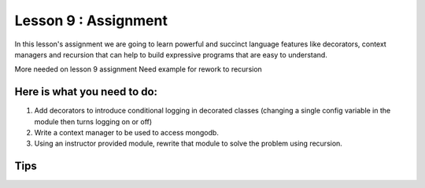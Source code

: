 Lesson 9 : Assignment
=====================

In this lesson's assignment we are going to learn powerful and succinct
language features like decorators, context managers and recursion that can
help to build expressive programs that are easy to understand.


.. todo::
More needed on lesson 9 assignment
Need example for rework to recursion

Here is what you need to do:
----------------------------

#. Add decorators to introduce conditional logging in decorated classes
   (changing a single config variable in the module then turns logging on or
   off)
#. Write a context manager to be used to access mongodb.
#. Using an instructor provided module, rewrite that module to solve the
   problem using recursion.



Tips
----
